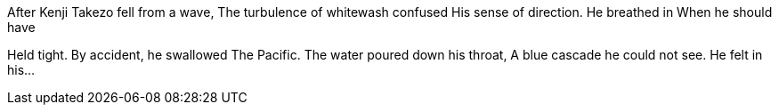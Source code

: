 After Kenji Takezo fell from a wave,
The turbulence of whitewash confused
His sense of direction.
He breathed in
When he should have
 
Held tight. By accident, he swallowed
The Pacific. The water poured down his throat,
A blue cascade he could not see.
He felt in his...
